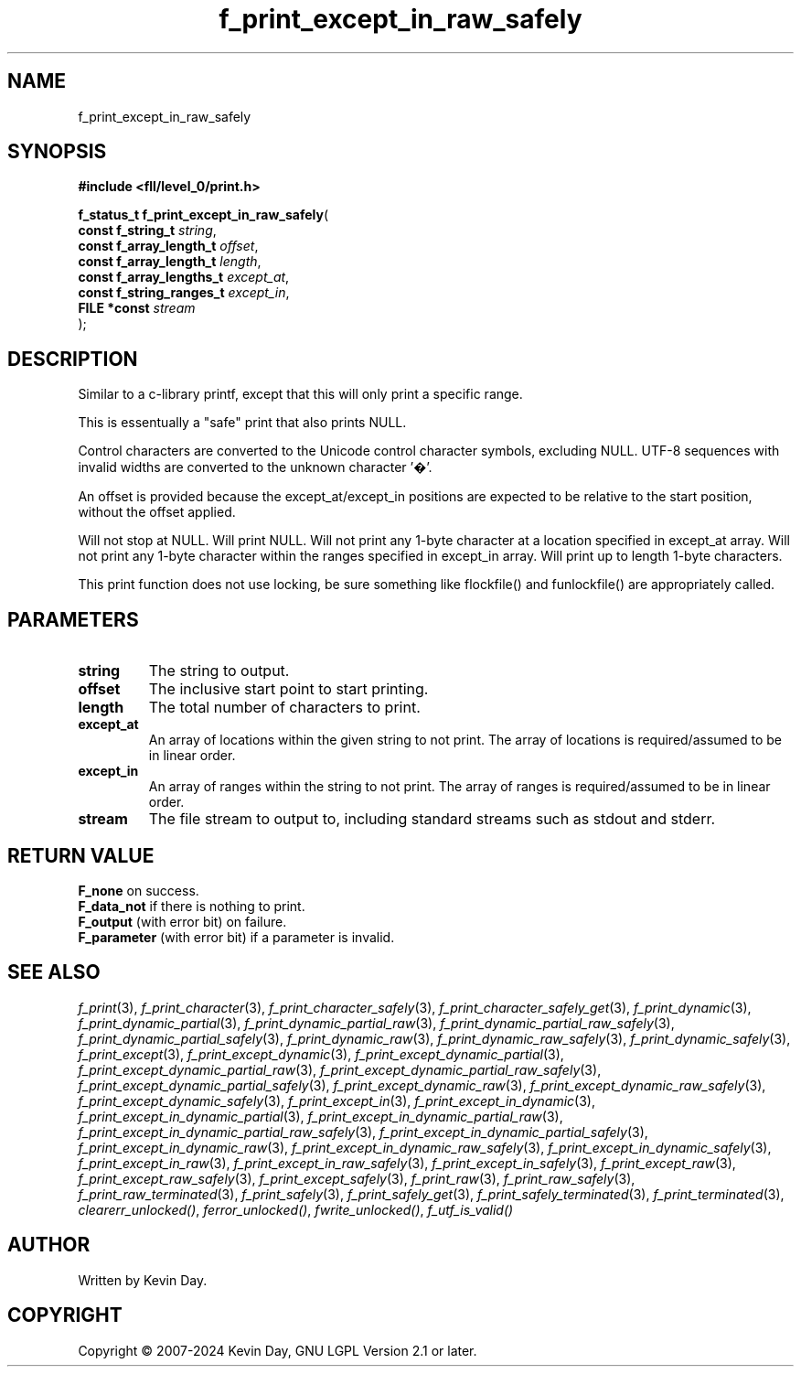 .TH f_print_except_in_raw_safely "3" "February 2024" "FLL - Featureless Linux Library 0.6.10" "Library Functions"
.SH "NAME"
f_print_except_in_raw_safely
.SH SYNOPSIS
.nf
.B #include <fll/level_0/print.h>
.sp
\fBf_status_t f_print_except_in_raw_safely\fP(
    \fBconst f_string_t        \fP\fIstring\fP,
    \fBconst f_array_length_t  \fP\fIoffset\fP,
    \fBconst f_array_length_t  \fP\fIlength\fP,
    \fBconst f_array_lengths_t \fP\fIexcept_at\fP,
    \fBconst f_string_ranges_t \fP\fIexcept_in\fP,
    \fBFILE *const             \fP\fIstream\fP
);
.fi
.SH DESCRIPTION
.PP
Similar to a c-library printf, except that this will only print a specific range.
.PP
This is essentually a "safe" print that also prints NULL.
.PP
Control characters are converted to the Unicode control character symbols, excluding NULL. UTF-8 sequences with invalid widths are converted to the unknown character '�'.
.PP
An offset is provided because the except_at/except_in positions are expected to be relative to the start position, without the offset applied.
.PP
Will not stop at NULL. Will print NULL. Will not print any 1-byte character at a location specified in except_at array. Will not print any 1-byte character within the ranges specified in except_in array. Will print up to length 1-byte characters.
.PP
This print function does not use locking, be sure something like flockfile() and funlockfile() are appropriately called.
.SH PARAMETERS
.TP
.B string
The string to output.

.TP
.B offset
The inclusive start point to start printing.

.TP
.B length
The total number of characters to print.

.TP
.B except_at
An array of locations within the given string to not print. The array of locations is required/assumed to be in linear order.

.TP
.B except_in
An array of ranges within the string to not print. The array of ranges is required/assumed to be in linear order.

.TP
.B stream
The file stream to output to, including standard streams such as stdout and stderr.

.SH RETURN VALUE
.PP
\fBF_none\fP on success.
.br
\fBF_data_not\fP if there is nothing to print.
.br
\fBF_output\fP (with error bit) on failure.
.br
\fBF_parameter\fP (with error bit) if a parameter is invalid.
.SH SEE ALSO
.PP
.nh
.ad l
\fIf_print\fP(3), \fIf_print_character\fP(3), \fIf_print_character_safely\fP(3), \fIf_print_character_safely_get\fP(3), \fIf_print_dynamic\fP(3), \fIf_print_dynamic_partial\fP(3), \fIf_print_dynamic_partial_raw\fP(3), \fIf_print_dynamic_partial_raw_safely\fP(3), \fIf_print_dynamic_partial_safely\fP(3), \fIf_print_dynamic_raw\fP(3), \fIf_print_dynamic_raw_safely\fP(3), \fIf_print_dynamic_safely\fP(3), \fIf_print_except\fP(3), \fIf_print_except_dynamic\fP(3), \fIf_print_except_dynamic_partial\fP(3), \fIf_print_except_dynamic_partial_raw\fP(3), \fIf_print_except_dynamic_partial_raw_safely\fP(3), \fIf_print_except_dynamic_partial_safely\fP(3), \fIf_print_except_dynamic_raw\fP(3), \fIf_print_except_dynamic_raw_safely\fP(3), \fIf_print_except_dynamic_safely\fP(3), \fIf_print_except_in\fP(3), \fIf_print_except_in_dynamic\fP(3), \fIf_print_except_in_dynamic_partial\fP(3), \fIf_print_except_in_dynamic_partial_raw\fP(3), \fIf_print_except_in_dynamic_partial_raw_safely\fP(3), \fIf_print_except_in_dynamic_partial_safely\fP(3), \fIf_print_except_in_dynamic_raw\fP(3), \fIf_print_except_in_dynamic_raw_safely\fP(3), \fIf_print_except_in_dynamic_safely\fP(3), \fIf_print_except_in_raw\fP(3), \fIf_print_except_in_raw_safely\fP(3), \fIf_print_except_in_safely\fP(3), \fIf_print_except_raw\fP(3), \fIf_print_except_raw_safely\fP(3), \fIf_print_except_safely\fP(3), \fIf_print_raw\fP(3), \fIf_print_raw_safely\fP(3), \fIf_print_raw_terminated\fP(3), \fIf_print_safely\fP(3), \fIf_print_safely_get\fP(3), \fIf_print_safely_terminated\fP(3), \fIf_print_terminated\fP(3), \fIclearerr_unlocked()\fP, \fIferror_unlocked()\fP, \fIfwrite_unlocked()\fP, \fIf_utf_is_valid()\fP
.ad
.hy
.SH AUTHOR
Written by Kevin Day.
.SH COPYRIGHT
.PP
Copyright \(co 2007-2024 Kevin Day, GNU LGPL Version 2.1 or later.
